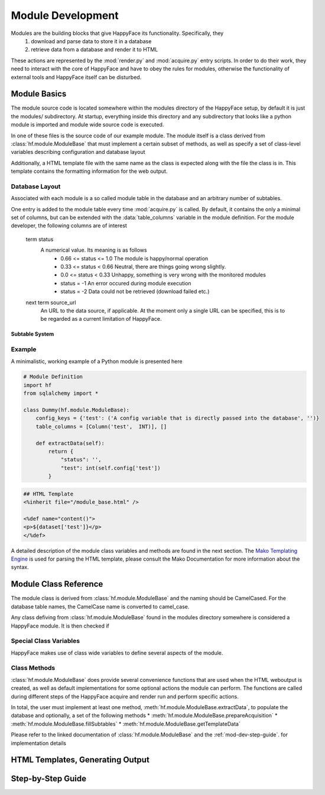 ******************
Module Development
******************

Modules are the building blocks that give HappyFace its functionality. Specifically, they
 1) download and parse data to store it in a database
 2) retrieve data from a database and render it to HTML

These actions are represented by the :mod:`render.py` and :mod:`acquire.py` entry scripts. In order to do their work, they need to interact with the core of HappyFace and have to obey the rules for modules, otherwise the functionality of external tools and HappyFace itself can be disturbed.

Module Basics
=============
The module source code is located somewhere within the modules directory of the HappyFace setup, by default it is just the modules/ subdirectory. At startup, everything inside this directory and any subdirectory that looks like a python module is imported and module wide source code is executed.

In one of these files is the source code of our example module. The module itself is a class derived from :class:`hf.module.ModuleBase` that must implement a certain subset of methods, as well as specify a set of class-level variables describing configuration and database layout

Additionally, a HTML template file with the same name as the class is expected along with the file the class is in. This template contains the formatting information for the web output.

.. _database_layout:

Database Layout
---------------

Associated with each module is a so called module table in the database and an arbitrary number of subtables.

One entry is added to the module table every time :mod:`acquire.py` is called. By default, it contains the only a minimal set of columns, but can be extended with the :data:`table_columns` variable in the module definition. For the module developer, the following columns are of interest

 term status
    A numerical value. Its meaning is as follows
     * 0.66 <= status <= 1.0  The module is happy/normal operation
     * 0.33 <= status < 0.66  Neutral, there are things going wrong slightly.
     * 0.0  <= status < 0.33  Unhappy, something is very wrong with the monitored modules
     * status = -1            An error occured during module execution
     * status = -2            Data could not be retrieved (download failed etc.)

 next term source_url
    An URL to the data source, if applicable. At the moment only a single URL can be specified, this is to be regarded as a current limitation of HappyFace.
    
.. todo:: Draw graph with database relations


.. _mod-dev-subtable:

Subtable System
^^^^^^^^^^^^^^^
.. todo:: Describe subtable system

Example
-------
A minimalistic, working example of a Python module is presented here

.. code-block:: python

 # Module Definition
 import hf
 from sqlalchemy import *
 
 class Dummy(hf.module.ModuleBase):
     config_keys = {'test': ('A config variable that is directly passed into the database', '')}
     table_columns = [Column('test',  INT)], []
 
     def extractData(self):
         return {
             "status": '',
             "test": int(self.config['test'])
         }

.. code-block:: html

 ## HTML Template
 <%inherit file="/module_base.html" />
 
 <%def name="content()">
 <p>${dataset['test']}</p>
 </%def>

A detailed description of the module class variables and methods are found in the next section. The `Mako Templating Engine <http://http://www.makotemplates.org/>`_ is used for parsing the HTML template, please consult the Mako Documentation for more information about the syntax.

Module Class Reference
======================
The module class is derived from :class:`hf.module.ModuleBase` and the naming should be CamelCased. For the database table names, the CamelCase name is converted to camel_case.

Any class defiving from :class:`hf.module.ModuleBase` found in the modules directory somewhere is considered a HappyFace module. It is then checked if 

.. _mod-dev-classvars:

Special Class Variables
-----------------------
HappyFace makes use of class wide variables to define several aspects of the module.

.. data:: config_keys

    *required*

    A dictionary where the keys correspond to module specific keys in the configuration file and the value is a tuple of two strings. The first string is a description of the variable and the second one a string with the default value (e.g. empty string).

    This is used by the :mod:`hf.tools.modconfig` to generate empty configurations for a module.

.. data:: config_hint

    *optional*

    A plain string with general information about the configuration of the module. Used by :mod:`hf.tools.modconfig` where it is put at the top of the automatically generated configuration, if specified.

.. data:: table_columns

    *required*

    A tuple with two lists in it.
    1) A list of sqlalchemy Column objects. These columns are added to the module table and usually suffice for the module operation
    2) A list of strings, they are the names of columns in the module table that point to files in the archive directory.

.. data:: subtable_columns

    *optional*

    A dictionary where the key is the name of the subtable, e.g. *details*, and the values are tuples like :data:`table_colums`. They are the data columns for the subtable and the corresponding archive links. For more information about subtables, see :ref:`mod-dev-subtable`
    
    The subtable names are not passed to the database as they are, but are prepended with the module name to ensure uniqueness. Therefore, two modules can use the same subtable name without problems.

Class Methods
-------------
:class:`hf.module.ModuleBase` does provide several convenience functions that are used when the HTML weboutput is created, as well as default implementations for some optional actions the module can perform. The functions are called during different steps of the HappyFace acquire and render run and perform specific actions.

In total, the user must implement at least one method, :meth:`hf.module.ModuleBase.extractData`, to populate the database and optionally, a set of the following methods
* :meth:`hf.module.ModuleBase.prepareAcquisition`
* :meth:`hf.module.ModuleBase.fillSubtables`
* :meth:`hf.module.ModuleBase.getTemplateData`

Please refer to the linked documentation of :class:`hf.module.ModuleBase` and the :ref:`mod-dev-step-guide`. for implementation details 

HTML Templates, Generating Output
=================================

.. _mod-dev-step-guide:

Step-by-Step Guide
==================
